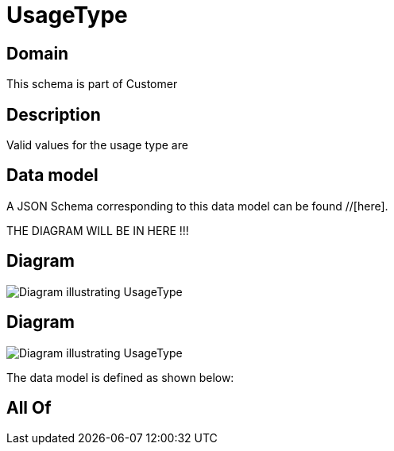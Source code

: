 = UsageType

[#domain]
== Domain

This schema is part of Customer

[#description]
== Description
Valid values for the usage type are


[#data_model]
== Data model

A JSON Schema corresponding to this data model can be found //[here].

THE DIAGRAM WILL BE IN HERE !!!

[#diagram]
== Diagram
image::Resource_UsageType.png[Diagram illustrating UsageType]

[#diagram]
== Diagram
image::Resource_ProductStockUsageType.png[Diagram illustrating UsageType]


The data model is defined as shown below:


[#all_of]
== All Of

